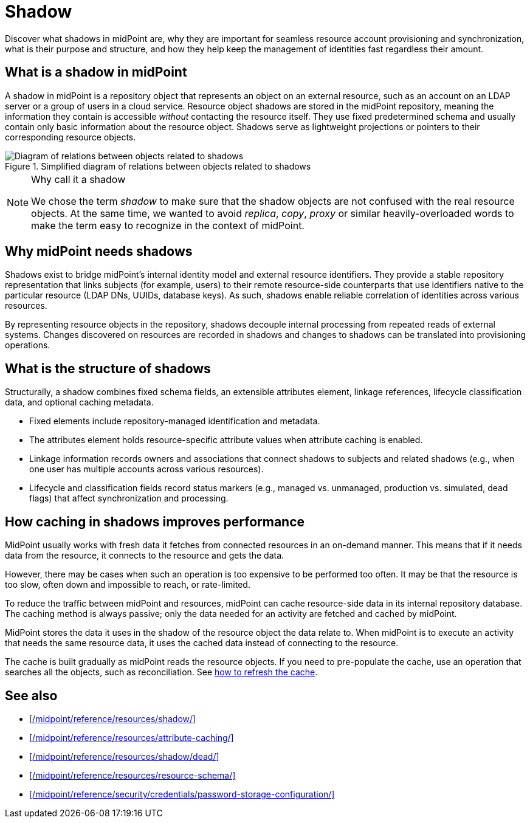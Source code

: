= Shadow
:page-upkeep-status: green
:page-toc: top
:page-description:

Discover what shadows in midPoint are,
why they are important for seamless resource account provisioning and synchronization,
what is their purpose and structure,
and how they help keep the management of identities fast regardless their amount.

== What is a shadow in midPoint

A shadow in midPoint is a repository object that represents an object on an external resource, such as an account on an LDAP server or a group of users in a cloud service.
Resource object shadows are stored in the midPoint repository, meaning the information they contain is accessible _without_ contacting the resource itself.
They use fixed predetermined schema and usually contain only basic information about the resource object.
Shadows serve as lightweight projections or pointers to their corresponding resource objects.

.Simplified diagram of relations between objects related to shadows
image::shadows-in-midpoint-simple-schema.svg["Diagram of relations between objects related to shadows"]

.Why call it a shadow
[NOTE]
====
We chose the term _shadow_ to make sure that the shadow objects are not confused with the real resource objects.
At the same time, we wanted to avoid _replica_, _copy_, _proxy_ or similar heavily-overloaded words to make the term easy to recognize in the context of midPoint.
====

== Why midPoint needs shadows

Shadows exist to bridge midPoint’s internal identity model and external resource identifiers.
They provide a stable repository representation that links subjects (for example, users) to their remote resource-side counterparts that use identifiers native to the particular resource (LDAP DNs, UUIDs, database keys).
As such, shadows enable reliable correlation of identities across various resources.

By representing resource objects in the repository, shadows decouple internal processing from repeated reads of external systems.
Changes discovered on resources are recorded in shadows and changes to shadows can be translated into provisioning operations.

== What is the structure of shadows

Structurally, a shadow combines fixed schema fields, an extensible attributes element, linkage references, lifecycle classification data, and optional caching metadata.

* Fixed elements include repository-managed identification and metadata.
* The attributes element holds resource-specific attribute values when attribute caching is enabled.
* Linkage information records owners and associations that connect shadows to subjects and related shadows (e.g., when one user has multiple accounts across various resources).
* Lifecycle and classification fields record status markers (e.g., managed vs. unmanaged, production vs. simulated, dead flags) that affect synchronization and processing.

== How caching in shadows improves performance

MidPoint usually works with fresh data it fetches from connected resources in an on-demand manner.
This means that if it needs data from the resource, it connects to the resource and gets the data.

However, there may be cases when such an operation is too expensive to be performed too often.
It may be that the resource is too slow, often down and impossible to reach, or rate-limited.

To reduce the traffic between midPoint and resources, midPoint can cache resource-side data in its internal repository database.
The caching method is always passive; only the data needed for an activity are fetched and cached by midPoint.

MidPoint stores the data it uses in the shadow of the resource object the data relate to.
When midPoint is to execute an activity that needs the same resource data, it uses the cached data instead of connecting to the resource.

The cache is built gradually as midPoint reads the resource objects.
If you need to pre-populate the cache, use an operation that searches all the objects, such as reconciliation.
See xref:/midpoint/reference/resources/attribute-caching/#_refreshing_the_cache[how to refresh the cache].

== See also

* xref:/midpoint/reference/resources/shadow/[]
* xref:/midpoint/reference/resources/attribute-caching/[]
* xref:/midpoint/reference/resources/shadow/dead/[]
* xref:/midpoint/reference/resources/resource-schema/[]
* xref:/midpoint/reference/security/credentials/password-storage-configuration/[]